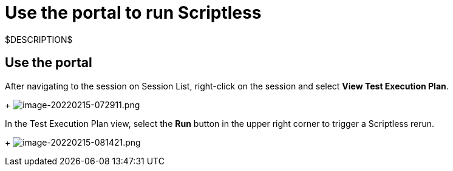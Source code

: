 = Use the portal to run Scriptless
:navtitle: Use the portal

$DESCRIPTION$

== Use the portal

After navigating to the session on Session List, right-click on the session and
select *View Test Execution Plan*.
+
image:./guide-media/01GWDZ24QVA6K61H10V293KFRE[width=, alt="image-20220215-072911.png"]

In the Test Execution Plan view, select the *Run* button in the
upper right corner to trigger a Scriptless rerun.
+
image:./guide-media/01GWEFXT8Z92F6DKGNQW51YG6K[width=, alt="image-20220215-081421.png"]
